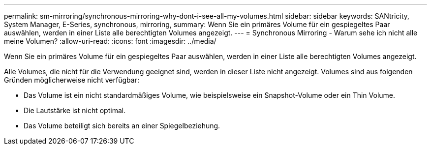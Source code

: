 ---
permalink: sm-mirroring/synchronous-mirroring-why-dont-i-see-all-my-volumes.html 
sidebar: sidebar 
keywords: SANtricity, System Manager, E-Series, synchronous, mirroring, 
summary: Wenn Sie ein primäres Volume für ein gespiegeltes Paar auswählen, werden in einer Liste alle berechtigten Volumes angezeigt. 
---
= Synchronous Mirroring - Warum sehe ich nicht alle meine Volumen?
:allow-uri-read: 
:icons: font
:imagesdir: ../media/


[role="lead"]
Wenn Sie ein primäres Volume für ein gespiegeltes Paar auswählen, werden in einer Liste alle berechtigten Volumes angezeigt.

Alle Volumes, die nicht für die Verwendung geeignet sind, werden in dieser Liste nicht angezeigt. Volumes sind aus folgenden Gründen möglicherweise nicht verfügbar:

* Das Volume ist ein nicht standardmäßiges Volume, wie beispielsweise ein Snapshot-Volume oder ein Thin Volume.
* Die Lautstärke ist nicht optimal.
* Das Volume beteiligt sich bereits an einer Spiegelbeziehung.

